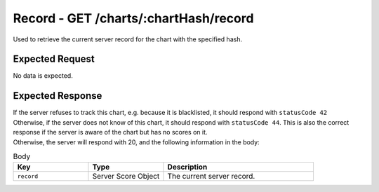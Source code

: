 Record - GET /charts/:chartHash/record
==================================

Used to retrieve the current server record for the chart with the specified hash.

################
Expected Request
################

No data is expected.

#################
Expected Response
#################

| If the server refuses to track this chart, e.g. because it is blacklisted, it should respond with ``statusCode 42``
| Otherwise, if the server does not know of this chart, it should respond with ``statusCode 44``. This is also the correct response if the server is aware of the chart but has no scores on it.
| Otherwise, the server will respond with 20, and the following information in the body:

.. list-table:: Body
    :widths: 25 25 50
    :header-rows: 1

    *   - Key
        - Type
        - Description
    *   - ``record``
        - Server Score Object
        - The current server record.
